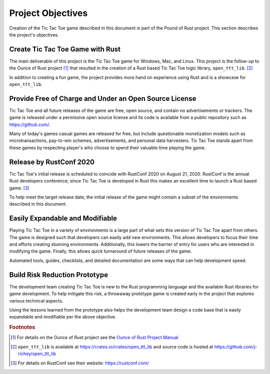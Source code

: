 ##################
Project Objectives
##################
Creation of the Tic Tac Toe game described in this document is part of the
Pound of Rust project. This section describes the project's objectives.


=================================
Create Tic Tac Toe Game with Rust
=================================
The main deliverable of this project is the Tic Tac Toe game for Windows, Mac,
and Linux. This project is the follow-up to the Ounce of Rust project [#ounceOfRust]_
that resulted in the creation of a Rust based Tic Tac Toe logic library,
``open_ttt_lib``. [#openTTTlib]_

In addition to creating a fun game, the project provides more hand on experience
using Rust and is a showcase for ``open_ttt_lib``.


=======================================================
Provide Free of Charge and Under an Open Source License
=======================================================
Tic Tac Toe and all future releases of the game are free, open source, and
contain no advertisements or trackers. The game is released under a permissive
open source license and its code is available from a public repository
such as `<https://github.com/>`__.

Many of today's games casual games are released for free, but include
questionable monetization models such as microtransactions, pay-to-win schemes,
advertisements, and personal data harvesters. Tic Tac Toe stands apart from
these games by respecting player's who choose to spend their valuable time
playing the game.


========================
Release by RustConf 2020
========================
Tic Tac Toe's initial release is scheduled to coincide with RustConf 2020
on August 21, 2020. RustConf is the annual Rust developers conference; since
Tic Tac Toe is developed in Rust this makes an excellent time to launch a Rust
based game. [#rustconf]_

To help meet the target release date, the initial release of the game might
contain a subset of the environments described in this document.


================================
Easily Expandable and Modifiable
================================
Playing Tic Tac Toe in a variety of environments is a large part of what sets
this version of Tic Tac Toe apart from others. The game is designed such that
developers can easily add new environments. This allows developers to focus
their time and efforts creating stunning environments. Additionally, this
lowers the barrier of entry for users who are interested in modifying the game.
Finally, this allows quick turnaround of future releases of the game.

Automated tools, guides, checklists, and detailed documentation are some ways
that can help development speed.


==============================
Build Risk Reduction Prototype
==============================
The development team creating Tic Tac Toe is new to the Rust programming language
and the available Rust libraries for game development. To help mitigate this
risk, a throwaway prototype game is created early in the project that explores
various technical aspects.

Using the lessons learned from the prototype also helps the development team
design a code base that is easily expandable and modifiable per the above
objective.


..  rubric:: Footnotes

..  [#ounceOfRust] For details on the Ounce of Rust project see the
        `Ounce of Rust Project Manual <https://j-richey.github.io/project-documentation/ounce-of-rust/>`__
..  [#openTTTlib] ``open_ttt_lib`` is available at https://crates.io/crates/open_ttt_lib
        and source code is hosted at https://github.com/j-richey/open_ttt_lib
..  [#rustconf] For details on RustConf see their website: https://rustconf.com/
